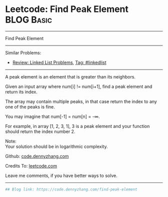 * Leetcode: Find Peak Element                                              :BLOG:Basic:
#+STARTUP: showeverything
#+OPTIONS: toc:nil \n:t ^:nil creator:nil d:nil
:PROPERTIES:
:type:     misc
:END:
---------------------------------------------------------------------
Find Peak Element
---------------------------------------------------------------------
Similar Problems:
- [[https://code.dennyzhang.com/review-linkedlist][Review: Linked List Problems]], [[https://code.dennyzhang.com/tag/linkedlist][Tag: #linkedlist]]
---------------------------------------------------------------------
A peak element is an element that is greater than its neighbors.

Given an input array where num[i] != num[i+1], find a peak element and return its index.

The array may contain multiple peaks, in that case return the index to any one of the peaks is fine.

You may imagine that num[-1] = num[n] = -∞.

For example, in array [1, 2, 3, 1], 3 is a peak element and your function should return the index number 2.

Note:
Your solution should be in logarithmic complexity.

Github: [[https://github.com/dennyzhang/code.dennyzhang.com/tree/master/problems/find-peak-element][code.dennyzhang.com]]

Credits To: [[https://leetcode.com/problems/find-peak-element/description/][leetcode.com]]

Leave me comments, if you have better ways to solve.
---------------------------------------------------------------------

#+BEGIN_SRC python
## Blog link: https://code.dennyzhang.com/find-peak-element

#+END_SRC

#+BEGIN_HTML
<div style="overflow: hidden;">
<div style="float: left; padding: 5px"> <a href="https://www.linkedin.com/in/dennyzhang001"><img src="https://www.dennyzhang.com/wp-content/uploads/sns/linkedin.png" alt="linkedin" /></a></div>
<div style="float: left; padding: 5px"><a href="https://github.com/dennyzhang"><img src="https://www.dennyzhang.com/wp-content/uploads/sns/github.png" alt="github" /></a></div>
<div style="float: left; padding: 5px"><a href="https://www.dennyzhang.com/slack" target="_blank" rel="nofollow"><img src="https://slack.dennyzhang.com/badge.svg" alt="slack"/></a></div>
</div>
#+END_HTML

